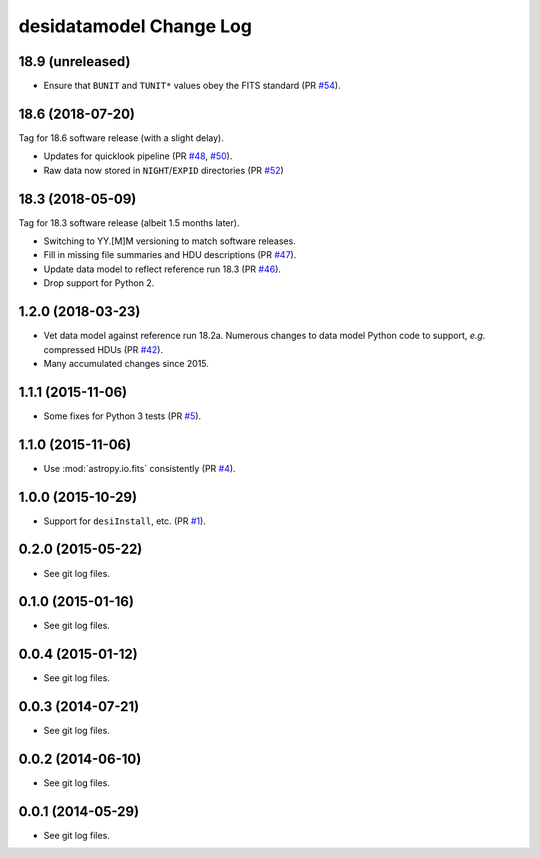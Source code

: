 ========================
desidatamodel Change Log
========================

18.9 (unreleased)
-----------------

* Ensure that ``BUNIT`` and ``TUNIT*`` values obey the FITS standard (PR `#54`_).

.. _`#54`: https://github.com/desihub/desidatamodel/pull/54


18.6 (2018-07-20)
-----------------

Tag for 18.6 software release (with a slight delay).

* Updates for quicklook pipeline (PR `#48`_, `#50`_).
* Raw data now stored in ``NIGHT``/``EXPID`` directories (PR `#52`_)

.. _`#48`: https://github.com/desihub/desidatamodel/pull/48
.. _`#50`: https://github.com/desihub/desidatamodel/pull/50
.. _`#52`: https://github.com/desihub/desidatamodel/pull/52

18.3 (2018-05-09)
-----------------

Tag for 18.3 software release (albeit 1.5 months later).

* Switching to YY.[M]M versioning to match software releases.
* Fill in missing file summaries and HDU descriptions (PR `#47`_).
* Update data model to reflect reference run 18.3 (PR `#46`_).
* Drop support for Python 2.

.. _`#46`: https://github.com/desihub/desidatamodel/pull/46
.. _`#47`: https://github.com/desihub/desidatamodel/pull/47

1.2.0 (2018-03-23)
------------------

* Vet data model against reference run 18.2a.  Numerous changes to data
  model Python code to support, *e.g.* compressed HDUs (PR `#42`_).
* Many accumulated changes since 2015.

.. _`#42`: https://github.com/desihub/desidatamodel/pull/42

1.1.1 (2015-11-06)
------------------

* Some fixes for Python 3 tests (PR `#5`_).

.. _`#5`: https://github.com/desihub/desidatamodel/pull/5

1.1.0 (2015-11-06)
------------------

* Use :mod:`astropy.io.fits` consistently (PR `#4`_).

.. _`#4`: https://github.com/desihub/desidatamodel/pull/4

1.0.0 (2015-10-29)
------------------

* Support for ``desiInstall``, etc. (PR `#1`_).

.. _`#1`: https://github.com/desihub/desidatamodel/pull/1

0.2.0 (2015-05-22)
------------------

* See git log files.

0.1.0 (2015-01-16)
------------------

* See git log files.

0.0.4 (2015-01-12)
------------------

* See git log files.

0.0.3 (2014-07-21)
------------------

* See git log files.

0.0.2 (2014-06-10)
------------------

* See git log files.

0.0.1 (2014-05-29)
------------------

* See git log files.
